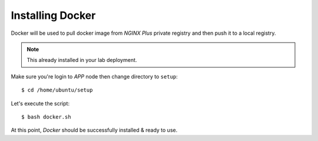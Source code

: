 Installing Docker
====

Docker will be used to pull docker image from *NGINX Plus* private registry and then push it to a local registry.

.. note::
  This already installed in your lab deployment.

Make sure you're login to *APP* node then change directory to ``setup``::
  
  $ cd /home/ubuntu/setup

.. code-block:: bash
  :linenos:
  
  #!/bin/bash
  set -x
  sudo apt-get update
  sudo apt-get install -y ca-certificates curl gnupg lsb-release

  sudo mkdir -p /etc/apt/keyrings
  curl -fsSL https://download.docker.com/linux/ubuntu/gpg | sudo gpg --dearmor -o /etc/apt/keyrings/docker.gpg
  echo "deb [arch=$(dpkg --print-architecture) signed-by=/etc/apt/keyrings/docker.gpg] https://download.docker.com/linux/ubuntu $(lsb_release -cs) stable" | sudo tee /etc/apt/sources.list.d/docker.list > /dev/null
  
  sudo apt-get update
  sudo apt-get install -y docker-ce docker-ce-cli containerd.io docker-buildx-plugin docker-compose-plugin
  
  sudo addgroup ubuntu docker
  sudo su ubuntu

Let's execute the script:: 
  
  $ bash docker.sh

At this point, *Docker* should be successfully installed & ready to use.